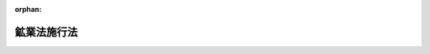 .. _325AC0000000290_20010106_411AC0000000160:

:orphan:

============
鉱業法施行法
============

.. raw:: html
    
    
    <main id="contentsLaw" class="active">
    <div id="innerDocument" class="active">
    
    
    
    
    <div style="margin-bottom: 12px;">
    <div id="lawTitleNo" style="font-size: 1.067rem; font-weight: bold;" class="_shokanBoxParent">昭和二十五年法律第二百九十号<div class="_shokanBox"></div>
    <div class="_inyoBox" id="_inyo_"></div>
    </div>
    <div id="lawTitle" style="margin-left: 3rem; font-size: 1.5rem; font-weight: bold; line-height: 1.25em;" class="_shokanBoxParent">
    <span data-xpath="">鉱業法施行法　抄</span><div class="_shokanBox" id="_shokan_"><div class="_shokanBtnIcons"></div></div>
    <div class="_inyoBox" id="_inyo_"></div>
    </div>
    </div><section id="MainProvision" class="active MainProvision"><section id="" class="active Article"><div style="margin-left: 1em; font-weight: bold;" class="_div_ArticleCaption _shokanBoxParent">
    <span data-xpath="">（鉱業権）</span><div class="_shokanBox" id="_shokan_"><div class="_shokanBtnIcons"></div></div>
    <div class="_inyoBox" id="_inyo_"></div>
    </div>
    <div style="margin-left: 1em; text-indent: -1em;" id="" class="_div_ArticleTitle _shokanBoxParent">
    <span style="font-weight: bold;">第一条</span>　<span data-xpath="">鉱業法（明治三十八年法律第四十五号。以下「旧鉱業法」という。）による試掘権は、第三項に規定するものを除き、鉱業法（昭和二十五年法律第二百八十九号。以下「新法」という。）の施行の日において新法による試掘権となつたものとみなす。</span><div class="_shokanBox" id="_shokan_"><div class="_shokanBtnIcons"></div></div>
    <div class="_inyoBox" id="_inyo_"></div>
    </div>
    <div style="margin-left: 1em; text-indent: -1em;" class="_div_ParagraphSentence _shokanBoxParent">
    <span style="font-weight: bold;">２</span>　<span data-xpath="">旧鉱業法による採掘権又は砂鉱法（明治四十二年法律第十三号。以下「旧砂鉱法」という。）による砂鉱権は、次項に規定するものを除き、新法の施行の日において新法による採掘権となつたものとみなす。</span><div class="_shokanBox" id="_shokan_"><div class="_shokanBtnIcons"></div></div>
    <div class="_inyoBox" id="_inyo_"></div>
    </div>
    <div style="margin-left: 1em; text-indent: -1em;" class="_div_ParagraphSentence _shokanBoxParent">
    <span style="font-weight: bold;">３</span>　<span data-xpath="">旧鉱業法による石油を目的とする試掘権又は採掘権は、新法の施行の日において新法による石油及び可燃性天然ガスを目的とする試掘権又は採掘権となつたものとみなす。</span><div class="_shokanBox" id="_shokan_"><div class="_shokanBtnIcons"></div></div>
    <div class="_inyoBox" id="_inyo_"></div>
    </div>
    <div style="margin-left: 1em; text-indent: -1em;" class="_div_ParagraphSentence _shokanBoxParent">
    <span style="font-weight: bold;">４</span>　<span data-xpath="">旧重要鉱物増産法（昭和十三年法律第三十五号）附則第三項の規定によりなおその効力を有する同法（以下「旧増産法」という。）第十七条ノ二の規定による使用権又は旧石炭鉱業権等臨時措置法（昭和二十三年法律第百五十四号）附則第三項の規定によりなおその効力を有する同法（以下「旧措置法」という。）第十七条の規定による使用権（以下「旧使用権」という。）は、試掘鉱区に設定されたものであつても、新法の施行の日において新法による租鉱権となつたものとみなす。</span><div class="_shokanBox" id="_shokan_"><div class="_shokanBtnIcons"></div></div>
    <div class="_inyoBox" id="_inyo_"></div>
    </div></section><section id="" class="active Article"><div style="margin-left: 1em; font-weight: bold;" class="_div_ArticleCaption _shokanBoxParent">
    <span data-xpath="">（鉱区の面積等）</span><div class="_shokanBox" id="_shokan_"><div class="_shokanBtnIcons"></div></div>
    <div class="_inyoBox" id="_inyo_"></div>
    </div>
    <div style="margin-left: 1em; text-indent: -1em;" id="" class="_div_ArticleTitle _shokanBoxParent">
    <span style="font-weight: bold;">第二条</span>　<span data-xpath="">前条第一項から第三項までの規定により新法による鉱業権となつたものとみなされた旧鉱業法による鉱業権（石炭を目的とするものを除く。）の鉱区の面積については、新法第十四条第二項及び第三項の規定にかかわらず、なお旧鉱業法第九条第二項の例による。</span><span data-xpath="">但し、その鉱区については、減少、増加及び減少又は分割後の鉱区の面積が新法第十四条第二項の面積を下ることとなるような減少、増加及び減少又は分割をすることができない。</span><div class="_shokanBox" id="_shokan_"><div class="_shokanBtnIcons"></div></div>
    <div class="_inyoBox" id="_inyo_"></div>
    </div>
    <div style="margin-left: 1em; text-indent: -1em;" class="_div_ParagraphSentence _shokanBoxParent">
    <span style="font-weight: bold;">２</span>　<span data-xpath="">前条第二項の規定により新法による採掘権となつたものとみなされた旧砂鉱法による砂鉱権の鉱区の境界（当該砂鉱権の変更後の鉱区の境界を除く。）又は面積については、新法第十四条第一項又は第三項の規定は、適用しない。</span><div class="_shokanBox" id="_shokan_"><div class="_shokanBtnIcons"></div></div>
    <div class="_inyoBox" id="_inyo_"></div>
    </div></section><section id="" class="active Article"><div style="margin-left: 1em; font-weight: bold;" class="_div_ArticleCaption _shokanBoxParent">
    <span data-xpath="">（鉱業権の存続期間）</span><div class="_shokanBox" id="_shokan_"><div class="_shokanBtnIcons"></div></div>
    <div class="_inyoBox" id="_inyo_"></div>
    </div>
    <div style="margin-left: 1em; text-indent: -1em;" id="" class="_div_ArticleTitle _shokanBoxParent">
    <span style="font-weight: bold;">第三条</span>　<span data-xpath="">第一条第一項又は第三項の規定により新法による試掘権となつたものとみなされた旧鉱業法による試掘権の存続期間は、従前の存続期間の満了の日までとする。</span><span data-xpath="">但し、新法第十八条第二項から第四項まで及び第十九条の規定の適用を妨げない。</span><div class="_shokanBox" id="_shokan_"><div class="_shokanBtnIcons"></div></div>
    <div class="_inyoBox" id="_inyo_"></div>
    </div>
    <div style="margin-left: 1em; text-indent: -1em;" class="_div_ParagraphSentence _shokanBoxParent">
    <span style="font-weight: bold;">２</span>　<span data-xpath="">前項但書の場合において、新法第十八条第二項の規定の適用については、同項中「二回」とあるのは「一回」と、「三回」とあるのは「二回」と読み替えるものとする。</span><div class="_shokanBox" id="_shokan_"><div class="_shokanBtnIcons"></div></div>
    <div class="_inyoBox" id="_inyo_"></div>
    </div>
    <div style="margin-left: 1em; text-indent: -1em;" class="_div_ParagraphSentence _shokanBoxParent">
    <span style="font-weight: bold;">３</span>　<span data-xpath="">第一項の試掘権であつて、新法の施行の日から四箇月以内に存続期間の満了するものにつき、新法の施行後最初になされる存続期間の延長の申請についての新法第十八条第四項の規定の適用については、同項中「存続期間の満了前三箇月以上六箇月以内」とあるのは「新法の施行の日から一箇月以内」と読み替えるものとする。</span><div class="_shokanBox" id="_shokan_"><div class="_shokanBtnIcons"></div></div>
    <div class="_inyoBox" id="_inyo_"></div>
    </div>
    <div style="margin-left: 1em; text-indent: -1em;" class="_div_ParagraphSentence _shokanBoxParent">
    <span style="font-weight: bold;">４</span>　<span data-xpath="">第一条第四項の規定により新法による租鉱権となつたものとみなされた旧使用権の存続期間は、従前の存続期間の満了の日までとする。</span><span data-xpath="">但し、新法第七十六条第二項から第四項までの規定の適用を妨げない。</span><div class="_shokanBox" id="_shokan_"><div class="_shokanBtnIcons"></div></div>
    <div class="_inyoBox" id="_inyo_"></div>
    </div></section><section id="" class="active Article"><div style="margin-left: 1em; font-weight: bold;" class="_div_ArticleCaption _shokanBoxParent">
    <span data-xpath="">（追加鉱物の掘採）</span><div class="_shokanBox" id="_shokan_"><div class="_shokanBtnIcons"></div></div>
    <div class="_inyoBox" id="_inyo_"></div>
    </div>
    <div style="margin-left: 1em; text-indent: -1em;" id="" class="_div_ArticleTitle _shokanBoxParent">
    <span style="font-weight: bold;">第四条</span>　<span data-xpath="">新法の施行の際現に石灰石、ドロマイト、<ruby class="law-ruby">け<rt class="law-ruby">ヽ</rt></ruby><ruby class="law-ruby">い<rt class="law-ruby">ヽ</rt></ruby>石、長石、<ruby class="law-ruby">ろ<rt class="law-ruby">ヽ</rt></ruby><ruby class="law-ruby">う<rt class="law-ruby">ヽ</rt></ruby>石、滑石若しくは新法第三条第一項に規定する耐火粘土（以下「追加鉱物」という。）を掘採する者又はその承継人は、新法の施行の日から六箇月間は、従前の例によりその掘採を継続することができる。</span><span data-xpath="">新法の施行の日から六箇月以内に当該掘採者又はその承継人が当該掘採区域について当該追加鉱物を目的とする鉱業権の設定の出願をした場合において、出願の却下若しくは不許可の通知を受けるまで、新法第四十三条の規定によつて許可がその効力を失うまで、又は鉱業権の設定の登録があるまで、当該出願の区域について、また同様とする。</span><div class="_shokanBox" id="_shokan_"><div class="_shokanBtnIcons"></div></div>
    <div class="_inyoBox" id="_inyo_"></div>
    </div></section><section id="" class="active Article"><div style="margin-left: 1em; font-weight: bold;" class="_div_ArticleCaption _shokanBoxParent">
    <span data-xpath="">（優先権）</span><div class="_shokanBox" id="_shokan_"><div class="_shokanBtnIcons"></div></div>
    <div class="_inyoBox" id="_inyo_"></div>
    </div>
    <div style="margin-left: 1em; text-indent: -1em;" id="" class="_div_ArticleTitle _shokanBoxParent">
    <span style="font-weight: bold;">第五条</span>　<span data-xpath="">新法の施行の日の六箇月以前から引き続き追加鉱物を掘採している者又はその承継人が新法の施行の日から六箇月以内に当該追加鉱物を目的とする鉱業権の設定の出願をしたときは、当該掘採区域については、その者は、新法第二十七条の規定にかかわらず、他の出願（第十六条第一項又は第二十二条の規定により新法による出願とみなされた旧鉱業法による出願及び試掘権者がその試掘鉱区と重複してした採掘権の設定の出願を除く。）に対し優先権を有するものとし、且つ、新法第十四条第二項及び第三項、第十六条、第二十九条、第三十条並びに第三十二条の規定は、その出願には、適用しない。</span><div class="_shokanBox" id="_shokan_"><div class="_shokanBtnIcons"></div></div>
    <div class="_inyoBox" id="_inyo_"></div>
    </div></section><section id="" class="active Article"><div style="margin-left: 1em; text-indent: -1em;" id="" class="_div_ArticleTitle _shokanBoxParent">
    <span style="font-weight: bold;">第六条</span>　<span data-xpath="">新法の施行の日の一年以前から引き続き追加鉱物の取得を目的とする土地の使用に関する権利を有している者（土地の所有者を除く。）又はその承継人が新法の施行の日から六箇月以内に当該追加鉱物を目的とする鉱業権の設定の出願をしたときは、当該権利を行使できる土地の区域については、その者は、新法第二十七条の規定にかかわらず、他の出願（前条の規定による出願、第十六条第一項又は第二十二条の規定により新法による出願とみなされた旧鉱業法による出願及び試掘権者がその試掘鉱区と重複してした採掘権の設定の出願を除く。）に対し優先権を有するものとし、且つ、新法第十四条第二項及び第三項、第十六条、第二十九条、第三十条並びに第三十二条の規定は、その出願には、適用しない。</span><span data-xpath="">但し、当該土地の区域について前条の規定による当該追加鉱物を目的とする鉱業権の設定の出願が許可されたときは、新法第十六条、第二十九条又は第三十条の規定については、この限りでない。</span><div class="_shokanBox" id="_shokan_"><div class="_shokanBtnIcons"></div></div>
    <div class="_inyoBox" id="_inyo_"></div>
    </div></section><section id="" class="active Article"><div style="margin-left: 1em; text-indent: -1em;" id="" class="_div_ArticleTitle _shokanBoxParent">
    <span style="font-weight: bold;">第七条</span>　<span data-xpath="">新法の施行の日から六箇月以内に追加鉱物を目的とする鉱業権の設定の出願（前二条の規定による出願を除く。）があつたときは、通商産業局長は、その出願地に係る土地の所有者に対し、その旨を通知しなければならない。</span><div class="_shokanBox" id="_shokan_"><div class="_shokanBtnIcons"></div></div>
    <div class="_inyoBox" id="_inyo_"></div>
    </div>
    <div style="margin-left: 1em; text-indent: -1em;" class="_div_ParagraphSentence _shokanBoxParent">
    <span style="font-weight: bold;">２</span>　<span data-xpath="">土地の所有者が前項の通知の到達の日から三十日以内に当該追加鉱物を目的とする鉱業権の設定の出願をしたときは、その所有する土地の区域については、その者は、新法第二十七条の規定にかかわらず、他の出願（前二条の規定による出願、第十六条第一項又は第二十二条の規定により新法による出願とみなされた旧鉱業法による出願及び試掘権者がその試掘鉱区と重複してした採掘権の設定の出願を除く。）に対し優先権を有するものとし、且つ、新法第十四条第二項及び第三項並びに第三十二条の規定は、その出願には、適用しない。</span><div class="_shokanBox" id="_shokan_"><div class="_shokanBtnIcons"></div></div>
    <div class="_inyoBox" id="_inyo_"></div>
    </div>
    <div style="margin-left: 1em; text-indent: -1em;" class="_div_ParagraphSentence _shokanBoxParent">
    <span style="font-weight: bold;">３</span>　<span data-xpath="">新法第百八十九条の規定は、第一項の土地の所有者が知れない場合又はその所在が不分明な場合における同項の通知に準用する。</span><div class="_shokanBox" id="_shokan_"><div class="_shokanBtnIcons"></div></div>
    <div class="_inyoBox" id="_inyo_"></div>
    </div></section><section id="" class="active Article"><div style="margin-left: 1em; font-weight: bold;" class="_div_ArticleCaption _shokanBoxParent">
    <span data-xpath="">（重複する区域の出願等）</span><div class="_shokanBox" id="_shokan_"><div class="_shokanBtnIcons"></div></div>
    <div class="_inyoBox" id="_inyo_"></div>
    </div>
    <div style="margin-left: 1em; text-indent: -1em;" id="" class="_div_ArticleTitle _shokanBoxParent">
    <span style="font-weight: bold;">第八条</span>　<span data-xpath="">第五条又は第六条の規定により試掘権の設定の出願をし、その設定の登録を得た者がその試掘鉱区と重複して当該追加鉱物を目的とする採掘権の設定の出願をしたときは、その重複する部分については、新法第十六条及び第三十条の規定は、適用しない。</span><div class="_shokanBox" id="_shokan_"><div class="_shokanBtnIcons"></div></div>
    <div class="_inyoBox" id="_inyo_"></div>
    </div>
    <div style="margin-left: 1em; text-indent: -1em;" class="_div_ParagraphSentence _shokanBoxParent">
    <span style="font-weight: bold;">２</span>　<span data-xpath="">前三条の規定により試掘権の設定の出願をし、その設定の登録を得た者がその試掘鉱区の全部を含む区域について当該追加鉱物を目的とする採掘権の設定の出願をしたときは、新法第十四条第二項の規定は、適用しない。</span><div class="_shokanBox" id="_shokan_"><div class="_shokanBtnIcons"></div></div>
    <div class="_inyoBox" id="_inyo_"></div>
    </div></section><section id="" class="active Article"><div style="margin-left: 1em; text-indent: -1em;" id="" class="_div_ArticleTitle _shokanBoxParent">
    <span style="font-weight: bold;">第九条</span>　<span data-xpath="">第五条若しくは第六条の規定による鉱業権の設定の出願に係る掘採区域若しくは権利を有している土地の区域又は第五条、第六条若しくは前条第一項の規定によりその設定の出願をし、その設定の登録を得た鉱業権の鉱区と重複し、且つ、同種の鉱床中に存する鉱物を目的とする試掘鉱区の試掘権者がその重複する部分と重複して試掘権の目的となつている鉱物を目的とする採掘権の設定の出願をしたときは、その重複する部分については、新法第十六条及び第三十条の規定は、適用しない。</span><div class="_shokanBox" id="_shokan_"><div class="_shokanBtnIcons"></div></div>
    <div class="_inyoBox" id="_inyo_"></div>
    </div></section><section id="" class="active Article"><div style="margin-left: 1em; font-weight: bold;" class="_div_ArticleCaption _shokanBoxParent">
    <span data-xpath="">（重複する鉱区の鉱業権等）</span><div class="_shokanBox" id="_shokan_"><div class="_shokanBtnIcons"></div></div>
    <div class="_inyoBox" id="_inyo_"></div>
    </div>
    <div style="margin-left: 1em; text-indent: -1em;" id="" class="_div_ArticleTitle _shokanBoxParent">
    <span style="font-weight: bold;">第十条</span>　<span data-xpath="">鉱業権者は、その鉱区が第五条若しくは第六条の規定による鉱業権の設定の出願に係る掘採区域若しくは権利を有している土地の区域又は第五条、第六条若しくは第八条第一項の規定によりその設定の出願をし、その設定の登録を得た追加鉱物を目的とする鉱業権の鉱区と重複するときは、その重複する部分については、新法第五条の規定にかかわらず、当該追加鉱物を掘採し、及び取得することができない。</span><div class="_shokanBox" id="_shokan_"><div class="_shokanBtnIcons"></div></div>
    <div class="_inyoBox" id="_inyo_"></div>
    </div>
    <div style="margin-left: 1em; text-indent: -1em;" class="_div_ParagraphSentence _shokanBoxParent">
    <span style="font-weight: bold;">２</span>　<span data-xpath="">前項に規定する場合の外、鉱業権者は、新法の施行の日から六箇月間は、新法第五条の規定にかかわらず、その鉱業権の目的となつている鉱物と同種の鉱床中に存する追加鉱物を掘採し、及び取得することができない。</span><div class="_shokanBox" id="_shokan_"><div class="_shokanBtnIcons"></div></div>
    <div class="_inyoBox" id="_inyo_"></div>
    </div></section><section id="" class="active Article"><div style="margin-left: 1em; text-indent: -1em;" id="" class="_div_ArticleTitle _shokanBoxParent">
    <span style="font-weight: bold;">第十一条</span>　<span data-xpath="">第五条、第六条又は第八条第一項の規定により追加鉱物を目的とする鉱業権の設定の出願をし、その設定の登録を得た者は、その鉱区が当該追加鉱物と同種の鉱床中に存する鉱物を目的とする他人の鉱区と重複するときは、その重複する部分については、新法第五条の規定にかかわらず、当該追加鉱物以外の鉱物を掘採し、及び取得することができない。</span><div class="_shokanBox" id="_shokan_"><div class="_shokanBtnIcons"></div></div>
    <div class="_inyoBox" id="_inyo_"></div>
    </div></section><section id="" class="active Article"><div style="margin-left: 1em; font-weight: bold;" class="_div_ArticleCaption _shokanBoxParent">
    <span data-xpath="">（協議及び決定）</span><div class="_shokanBox" id="_shokan_"><div class="_shokanBtnIcons"></div></div>
    <div class="_inyoBox" id="_inyo_"></div>
    </div>
    <div style="margin-left: 1em; text-indent: -1em;" id="" class="_div_ArticleTitle _shokanBoxParent">
    <span style="font-weight: bold;">第十二条</span>　<span data-xpath="">第五条、第六条又は第八条第一項の規定によりその設定の出願をし、その設定の登録を得た追加鉱物を目的とする鉱業権の鉱区と当該追加鉱物と同種の鉱床中に存する鉱物を目的とする鉱業権の鉱区が重複する場合においては、鉱業権者は、その重複する部分において鉱物を掘採しようとするときは、他の鉱業権者と協議しなければならない。</span><div class="_shokanBox" id="_shokan_"><div class="_shokanBtnIcons"></div></div>
    <div class="_inyoBox" id="_inyo_"></div>
    </div>
    <div style="margin-left: 1em; text-indent: -1em;" class="_div_ParagraphSentence _shokanBoxParent">
    <span style="font-weight: bold;">２</span>　<span data-xpath="">前項の協議をすることができず、又は協議が調わないときは、鉱業権者は、経済産業局長の決定を申請することができる。</span><div class="_shokanBox" id="_shokan_"><div class="_shokanBtnIcons"></div></div>
    <div class="_inyoBox" id="_inyo_"></div>
    </div>
    <div style="margin-left: 1em; text-indent: -1em;" class="_div_ParagraphSentence _shokanBoxParent">
    <span style="font-weight: bold;">３</span>　<span data-xpath="">新法第四十七条第二項から第六項までの規定は、前項の決定に準用する。</span><div class="_shokanBox" id="_shokan_"><div class="_shokanBtnIcons"></div></div>
    <div class="_inyoBox" id="_inyo_"></div>
    </div></section><section id="" class="active Article"><div style="margin-left: 1em; font-weight: bold;" class="_div_ArticleCaption _shokanBoxParent">
    <span data-xpath="">（補償金）</span><div class="_shokanBox" id="_shokan_"><div class="_shokanBtnIcons"></div></div>
    <div class="_inyoBox" id="_inyo_"></div>
    </div>
    <div style="margin-left: 1em; text-indent: -1em;" id="" class="_div_ArticleTitle _shokanBoxParent">
    <span style="font-weight: bold;">第十三条</span>　<span data-xpath="">新法の施行の際、追加鉱物を掘採する者又は追加鉱物の取得を目的とする土地の使用に関する権利を有する者から契約又は慣習により代償を受けている土地の所有者は、第五条、第六条又は第八条第一項の規定により鉱業権の設定の出願をし、その設定の登録を得た者に対して、当該追加鉱物の掘採について相当の補償金を請求することができる。</span><div class="_shokanBox" id="_shokan_"><div class="_shokanBtnIcons"></div></div>
    <div class="_inyoBox" id="_inyo_"></div>
    </div>
    <div style="margin-left: 1em; text-indent: -1em;" class="_div_ParagraphSentence _shokanBoxParent">
    <span style="font-weight: bold;">２</span>　<span data-xpath="">前項の場合においては、土地の所有者は、鉱業権者に対して、補償金について相当の担保を提供すべきことを請求することができる。</span><div class="_shokanBox" id="_shokan_"><div class="_shokanBtnIcons"></div></div>
    <div class="_inyoBox" id="_inyo_"></div>
    </div>
    <div style="margin-left: 1em; text-indent: -1em;" class="_div_ParagraphSentence _shokanBoxParent">
    <span style="font-weight: bold;">３</span>　<span data-xpath="">前二項の場合においては、鉱業権者は、正当な事由がなければ、その承諾を拒むことができない。</span><div class="_shokanBox" id="_shokan_"><div class="_shokanBtnIcons"></div></div>
    <div class="_inyoBox" id="_inyo_"></div>
    </div>
    <div style="margin-left: 1em; text-indent: -1em;" class="_div_ParagraphSentence _shokanBoxParent">
    <span style="font-weight: bold;">４</span>　<span data-xpath="">土地の所有者は、前項の承諾を得ることができないときは、経済産業局長の決定を申請することができる。</span><div class="_shokanBox" id="_shokan_"><div class="_shokanBtnIcons"></div></div>
    <div class="_inyoBox" id="_inyo_"></div>
    </div>
    <div style="margin-left: 1em; text-indent: -1em;" class="_div_ParagraphSentence _shokanBoxParent">
    <span style="font-weight: bold;">５</span>　<span data-xpath="">新法第四十七条第二項から第六項までの規定は、前項の決定に準用する。</span><div class="_shokanBox" id="_shokan_"><div class="_shokanBtnIcons"></div></div>
    <div class="_inyoBox" id="_inyo_"></div>
    </div></section><section id="" class="active Article"><div style="margin-left: 1em; font-weight: bold;" class="_div_ArticleCaption _shokanBoxParent">
    <span data-xpath="">（砂金）</span><div class="_shokanBox" id="_shokan_"><div class="_shokanBtnIcons"></div></div>
    <div class="_inyoBox" id="_inyo_"></div>
    </div>
    <div style="margin-left: 1em; text-indent: -1em;" id="" class="_div_ArticleTitle _shokanBoxParent">
    <span style="font-weight: bold;">第十四条</span>　<span data-xpath="">新法の施行の際旧砂鉱法第六条第一項の規定により砂金を採取する権利を有する採掘権者は、新法第七条の規定にかかわらず、新法の施行の日から三箇月間は、その採掘鉱区（旧砂鉱法第六条第一項但書の砂鉱区と重複する部分を除く。以下この条及び次条において同じ。）内に存する砂金を掘採し、及び取得することができる。</span><span data-xpath="">次項の規定による届出をした場合において、同項の確認を受けるまで、又は確認しない旨の通知を受けるまで、また同様とする。</span><div class="_shokanBox" id="_shokan_"><div class="_shokanBtnIcons"></div></div>
    <div class="_inyoBox" id="_inyo_"></div>
    </div>
    <div style="margin-left: 1em; text-indent: -1em;" class="_div_ParagraphSentence _shokanBoxParent">
    <span style="font-weight: bold;">２</span>　<span data-xpath="">前項の採掘権者が新法の施行の日から三箇月以内に、省令で定める手続に従い、その採掘鉱区内に砂金が存する旨を通商産業局長に届け出て、その確認を受けたときは、その採掘権者は、新法第七条の規定にかかわらず、その採掘鉱区内に存する砂金を掘採し、及び取得することができる。</span><div class="_shokanBox" id="_shokan_"><div class="_shokanBtnIcons"></div></div>
    <div class="_inyoBox" id="_inyo_"></div>
    </div></section><section id="" class="active Article"><div style="margin-left: 1em; text-indent: -1em;" id="" class="_div_ArticleTitle _shokanBoxParent">
    <span style="font-weight: bold;">第十五条</span>　<span data-xpath="">砂鉱を目的とする鉱業権の鉱業権者は、その鉱区が前条の規定により砂金を掘採し、及び取得することができる採掘権者の採掘鉱区と重複するときは、その重複する部分については、新法第五条の規定にかかわらず、砂金を掘採し、及び取得することができない。</span><div class="_shokanBox" id="_shokan_"><div class="_shokanBtnIcons"></div></div>
    <div class="_inyoBox" id="_inyo_"></div>
    </div></section><section id="" class="active Article"><div style="margin-left: 1em; font-weight: bold;" class="_div_ArticleCaption _shokanBoxParent">
    <span data-xpath="">（鉱業の出願）</span><div class="_shokanBox" id="_shokan_"><div class="_shokanBtnIcons"></div></div>
    <div class="_inyoBox" id="_inyo_"></div>
    </div>
    <div style="margin-left: 1em; text-indent: -1em;" id="" class="_div_ArticleTitle _shokanBoxParent">
    <span style="font-weight: bold;">第十六条</span>　<span data-xpath="">新法の施行前に旧鉱業法第二十一条の規定によつてした鉱業の出願は、新法第二十一条の規定による鉱業権の設定の出願とみなす。</span><span data-xpath="">この場合においては、採掘出願人は、新法の施行の日から二箇月以内に、予想される鉱害の範囲及び態様について記述する書面を提出しなければならない。</span><div class="_shokanBox" id="_shokan_"><div class="_shokanBtnIcons"></div></div>
    <div class="_inyoBox" id="_inyo_"></div>
    </div>
    <div style="margin-left: 1em; text-indent: -1em;" class="_div_ParagraphSentence _shokanBoxParent">
    <span style="font-weight: bold;">２</span>　<span data-xpath="">前項の鉱業の出願に関しては、出願の区域の面積については、新法第十四条第二項の規定にかかわらず、なお旧鉱業法第九条第二項の例による。</span><div class="_shokanBox" id="_shokan_"><div class="_shokanBtnIcons"></div></div>
    <div class="_inyoBox" id="_inyo_"></div>
    </div></section><section id="" class="active Article"><div style="margin-left: 1em; font-weight: bold;" class="_div_ArticleCaption _shokanBoxParent">
    <span data-xpath="">（砂鉱の出願）</span><div class="_shokanBox" id="_shokan_"><div class="_shokanBtnIcons"></div></div>
    <div class="_inyoBox" id="_inyo_"></div>
    </div>
    <div style="margin-left: 1em; text-indent: -1em;" id="" class="_div_ArticleTitle _shokanBoxParent">
    <span style="font-weight: bold;">第十七条</span>　<span data-xpath="">新法の施行前に旧砂鉱法第八条の規定によつてした砂鉱の出願は、新法第二十一条の規定による採掘権の設定の出願とみなす。</span><span data-xpath="">この場合においては、砂鉱出願人は、新法の施行の日から二箇月以内に、新法第二十二条の規定による鉱床説明書を提出しなければならない。</span><div class="_shokanBox" id="_shokan_"><div class="_shokanBtnIcons"></div></div>
    <div class="_inyoBox" id="_inyo_"></div>
    </div>
    <div style="margin-left: 1em; text-indent: -1em;" class="_div_ParagraphSentence _shokanBoxParent">
    <span style="font-weight: bold;">２</span>　<span data-xpath="">前項の砂鉱の出願については、新法第十四条第一項又は第三項の規定は、適用しない。</span><div class="_shokanBox" id="_shokan_"><div class="_shokanBtnIcons"></div></div>
    <div class="_inyoBox" id="_inyo_"></div>
    </div></section><section id="" class="active Article"><div style="margin-left: 1em; font-weight: bold;" class="_div_ArticleCaption _shokanBoxParent">
    <span data-xpath="">（許可の通知）</span><div class="_shokanBox" id="_shokan_"><div class="_shokanBtnIcons"></div></div>
    <div class="_inyoBox" id="_inyo_"></div>
    </div>
    <div style="margin-left: 1em; text-indent: -1em;" id="" class="_div_ArticleTitle _shokanBoxParent">
    <span style="font-weight: bold;">第十八条</span>　<span data-xpath="">新法の施行前に旧鉱業法又は旧砂鉱法に基く命令の規定によつてした鉱業又は砂鉱の出願を許可すべきものと決定した旨の通知は、新法第四十三条の鉱業権の設定の出願の許可の通知とみなす。</span><div class="_shokanBox" id="_shokan_"><div class="_shokanBtnIcons"></div></div>
    <div class="_inyoBox" id="_inyo_"></div>
    </div></section><section id="" class="active Article"><div style="margin-left: 1em; font-weight: bold;" class="_div_ArticleCaption _shokanBoxParent">
    <span data-xpath="">（鉱種名の更正）</span><div class="_shokanBox" id="_shokan_"><div class="_shokanBtnIcons"></div></div>
    <div class="_inyoBox" id="_inyo_"></div>
    </div>
    <div style="margin-left: 1em; text-indent: -1em;" id="" class="_div_ArticleTitle _shokanBoxParent">
    <span style="font-weight: bold;">第十九条</span>　<span data-xpath="">新法の施行前に旧鉱業法に基く命令の規定によつてした鉱種名の更正の出願は、新法第六十七条の規定による届出とみなす。</span><div class="_shokanBox" id="_shokan_"><div class="_shokanBtnIcons"></div></div>
    <div class="_inyoBox" id="_inyo_"></div>
    </div></section><section id="" class="active Article"><div style="margin-left: 1em; font-weight: bold;" class="_div_ArticleCaption _shokanBoxParent">
    <span data-xpath="">（訂正の出願）</span><div class="_shokanBox" id="_shokan_"><div class="_shokanBtnIcons"></div></div>
    <div class="_inyoBox" id="_inyo_"></div>
    </div>
    <div style="margin-left: 1em; text-indent: -1em;" id="" class="_div_ArticleTitle _shokanBoxParent">
    <span style="font-weight: bold;">第二十条</span>　<span data-xpath="">新法の施行前に旧鉱業法第二十五条第一項（同法第三十七条第一項において準用する場合を含む。）の規定によつてした訂正の出願の命令に基く出願については、なお従前の例による。</span><div class="_shokanBox" id="_shokan_"><div class="_shokanBtnIcons"></div></div>
    <div class="_inyoBox" id="_inyo_"></div>
    </div></section><section id="" class="active Article"><div style="margin-left: 1em; text-indent: -1em;" id="" class="_div_ArticleTitle _shokanBoxParent">
    <span style="font-weight: bold;">第二十一条</span>　<span data-xpath="">新法の施行前に旧鉱業法第二十六条（同法第三十七条第一項において準用する場合を含む。）の規定によつてした訂正の出願については、なお従前の例による。</span><div class="_shokanBox" id="_shokan_"><div class="_shokanBtnIcons"></div></div>
    <div class="_inyoBox" id="_inyo_"></div>
    </div></section><section id="" class="active Article"><div style="margin-left: 1em; font-weight: bold;" class="_div_ArticleCaption _shokanBoxParent">
    <span data-xpath="">（増減の出願）</span><div class="_shokanBox" id="_shokan_"><div class="_shokanBtnIcons"></div></div>
    <div class="_inyoBox" id="_inyo_"></div>
    </div>
    <div style="margin-left: 1em; text-indent: -1em;" id="" class="_div_ArticleTitle _shokanBoxParent">
    <span style="font-weight: bold;">第二十二条</span>　<span data-xpath="">新法の施行前に旧鉱業法第二十七条（同法第三十七条第一項において準用する場合を含む。）の規定によつてした出願地又は鉱区の増減の出願は、新法第三十六条又は第四十五条の規定による鉱業出願地又は鉱区の増減の出願とみなす。</span><span data-xpath="">この場合においては、第十六条第一項後段及び第二項の規定を準用する。</span><div class="_shokanBox" id="_shokan_"><div class="_shokanBtnIcons"></div></div>
    <div class="_inyoBox" id="_inyo_"></div>
    </div></section><section id="" class="active Article"><div style="margin-left: 1em; text-indent: -1em;" id="" class="_div_ArticleTitle _shokanBoxParent">
    <span style="font-weight: bold;">第二十三条</span>　<span data-xpath="">新法の施行前に旧砂鉱法第二十三条において準用する旧鉱業法第二十七条又は旧砂鉱法第十一条の規定によつてした砂鉱出願地又は砂鉱区の増減の出願は、新法第三十六条又は第四十五条の規定による採掘出願地又は採掘鉱区の増減の出願とみなす。</span><span data-xpath="">この場合においては、第十七条第一項後段及び第二項の規定を準用する。</span><div class="_shokanBox" id="_shokan_"><div class="_shokanBtnIcons"></div></div>
    <div class="_inyoBox" id="_inyo_"></div>
    </div></section><section id="" class="active Article"><div style="margin-left: 1em; font-weight: bold;" class="_div_ArticleCaption _shokanBoxParent">
    <span data-xpath="">（掘進増区の出願等）</span><div class="_shokanBox" id="_shokan_"><div class="_shokanBtnIcons"></div></div>
    <div class="_inyoBox" id="_inyo_"></div>
    </div>
    <div style="margin-left: 1em; text-indent: -1em;" id="" class="_div_ArticleTitle _shokanBoxParent">
    <span style="font-weight: bold;">第二十四条</span>　<span data-xpath="">新法の施行前に旧鉱業法第三十六条第一項又は第二項の規定によつてした増区の出願又は鉱区の訂正の出願については、なお従前の例による。</span><div class="_shokanBox" id="_shokan_"><div class="_shokanBtnIcons"></div></div>
    <div class="_inyoBox" id="_inyo_"></div>
    </div></section><section id="" class="active Article"><div style="margin-left: 1em; font-weight: bold;" class="_div_ArticleCaption _shokanBoxParent">
    <span data-xpath="">（改正の出願の命令等）</span><div class="_shokanBox" id="_shokan_"><div class="_shokanBtnIcons"></div></div>
    <div class="_inyoBox" id="_inyo_"></div>
    </div>
    <div style="margin-left: 1em; text-indent: -1em;" id="" class="_div_ArticleTitle _shokanBoxParent">
    <span style="font-weight: bold;">第二十五条</span>　<span data-xpath="">新法の施行前に旧鉱業法第三十八条第一項（旧砂鉱法第二十三条において準用する場合を含む。）の規定によつてした鉱区又は砂鉱区の改正の出願の命令及びこれに基く出願については、なお従前の例による。</span><div class="_shokanBox" id="_shokan_"><div class="_shokanBtnIcons"></div></div>
    <div class="_inyoBox" id="_inyo_"></div>
    </div></section><section id="" class="active Article"><div style="margin-left: 1em; font-weight: bold;" class="_div_ArticleCaption _shokanBoxParent">
    <span data-xpath="">（錯誤の許可）</span><div class="_shokanBox" id="_shokan_"><div class="_shokanBtnIcons"></div></div>
    <div class="_inyoBox" id="_inyo_"></div>
    </div>
    <div style="margin-left: 1em; text-indent: -1em;" id="" class="_div_ArticleTitle _shokanBoxParent">
    <span style="font-weight: bold;">第二十六条</span>　<span data-xpath="">新法の施行前に錯誤により鉱業の出願又は砂鉱の出願を許可したときは、経済産業局長は、その錯誤を訂正するため、鉱業権の取消し又は変更の処分をしなければならない。</span><div class="_shokanBox" id="_shokan_"><div class="_shokanBtnIcons"></div></div>
    <div class="_inyoBox" id="_inyo_"></div>
    </div></section><section id="" class="active Article"><div style="margin-left: 1em; font-weight: bold;" class="_div_ArticleCaption _shokanBoxParent">
    <span data-xpath="">（鉱業権等の取消）</span><div class="_shokanBox" id="_shokan_"><div class="_shokanBtnIcons"></div></div>
    <div class="_inyoBox" id="_inyo_"></div>
    </div>
    <div style="margin-left: 1em; text-indent: -1em;" id="" class="_div_ArticleTitle _shokanBoxParent">
    <span style="font-weight: bold;">第二十七条</span>　<span data-xpath="">新法第五十三条から第五十五条まで及び第八十三条第一項の規定は、旧鉱業法、旧砂鉱法、旧増産法又は旧措置法中にこれに相当する規定がある場合に限り、新法の施行前に生じた事由についても、適用する。</span><div class="_shokanBox" id="_shokan_"><div class="_shokanBtnIcons"></div></div>
    <div class="_inyoBox" id="_inyo_"></div>
    </div></section><section id="" class="active Article"><div style="margin-left: 1em; font-weight: bold;" class="_div_ArticleCaption _shokanBoxParent">
    <span data-xpath="">（施業案）</span><div class="_shokanBox" id="_shokan_"><div class="_shokanBtnIcons"></div></div>
    <div class="_inyoBox" id="_inyo_"></div>
    </div>
    <div style="margin-left: 1em; text-indent: -1em;" id="" class="_div_ArticleTitle _shokanBoxParent">
    <span style="font-weight: bold;">第二十八条</span>　<span data-xpath="">新法の施行前に旧鉱業法第四十四条第一項（旧砂鉱法第二十三条、旧増産法第十七条ノ二十二第二項及び旧措置法第三十三条第一項において準用する場合を含む。）の規定による認可を受けた施業案は、新法第六十三条第一項の規定により届出をし、又は同条第二項の規定により認可を受けたものとみなす。</span><div class="_shokanBox" id="_shokan_"><div class="_shokanBtnIcons"></div></div>
    <div class="_inyoBox" id="_inyo_"></div>
    </div></section><section id="" class="active Article"><div style="margin-left: 1em; text-indent: -1em;" id="" class="_div_ArticleTitle _shokanBoxParent">
    <span style="font-weight: bold;">第二十九条</span>　<span data-xpath="">新法の施行前に旧鉱業法第四十五条第一項（旧砂鉱法第二十三条、旧増産法第十七条ノ二十二第二項及び旧措置法第三十三条第一項において準用する場合を含む。）の規定によつてした施業案の変更の命令は、新法第百条第二項の規定による施業案の変更の命令とみなす。</span><div class="_shokanBox" id="_shokan_"><div class="_shokanBtnIcons"></div></div>
    <div class="_inyoBox" id="_inyo_"></div>
    </div></section><section id="" class="active Article"><div style="margin-left: 1em; font-weight: bold;" class="_div_ArticleCaption _shokanBoxParent">
    <span data-xpath="">（事業の着手）</span><div class="_shokanBox" id="_shokan_"><div class="_shokanBtnIcons"></div></div>
    <div class="_inyoBox" id="_inyo_"></div>
    </div>
    <div style="margin-left: 1em; text-indent: -1em;" id="" class="_div_ArticleTitle _shokanBoxParent">
    <span style="font-weight: bold;">第三十条</span>　<span data-xpath="">旧鉱業法による鉱業権者若しくは旧砂鉱法による砂鉱権者が新法の施行の際まだ事業に着手していないとき、又は旧増産法第十七条ノ二の規定による使用権者若しくは旧措置法第十七条の規定による使用権者（以下「旧使用権者」という。）が新法の施行の際まだ事業に着手しておらず、若しくはその事業を休止しているときは、新法第六十二条第一項又は第八十六条の規定の適用については、これらの規定の期間は、新法の施行の日から起算するものとする。</span><div class="_shokanBox" id="_shokan_"><div class="_shokanBtnIcons"></div></div>
    <div class="_inyoBox" id="_inyo_"></div>
    </div>
    <div style="margin-left: 1em; text-indent: -1em;" class="_div_ParagraphSentence _shokanBoxParent">
    <span style="font-weight: bold;">２</span>　<span data-xpath="">旧鉱業法による鉱業権者又は旧砂鉱法による砂鉱権者が新法の施行の際その事業を休止している場合において、新法の施行の日から二箇月以内に、期間を定め、事由を具して通商産業局長に申請し、その認可を受けたときは、新法第六十二条第三項の認可を受けたものとみなす。</span><div class="_shokanBox" id="_shokan_"><div class="_shokanBtnIcons"></div></div>
    <div class="_inyoBox" id="_inyo_"></div>
    </div></section><section id="" class="active Article"><div style="margin-left: 1em; font-weight: bold;" class="_div_ArticleCaption _shokanBoxParent">
    <span data-xpath="">（障害物の除却）</span><div class="_shokanBox" id="_shokan_"><div class="_shokanBtnIcons"></div></div>
    <div class="_inyoBox" id="_inyo_"></div>
    </div>
    <div style="margin-left: 1em; text-indent: -1em;" id="" class="_div_ArticleTitle _shokanBoxParent">
    <span style="font-weight: bold;">第三十一条</span>　<span data-xpath="">新法の施行前に旧鉱業法第五十三条第一項（旧砂鉱法第十七条、旧増産法第十七条ノ二十二第二項、同法同条第三項において準用する旧砂鉱法第十七条及び旧措置法第三十三条第一項において準用する場合を含む。）の規定による許可を受けた障害物の除却については、なお従前の例による。</span><div class="_shokanBox" id="_shokan_"><div class="_shokanBtnIcons"></div></div>
    <div class="_inyoBox" id="_inyo_"></div>
    </div></section><section id="" class="active Article"><div style="margin-left: 1em; font-weight: bold;" class="_div_ArticleCaption _shokanBoxParent">
    <span data-xpath="">（土地の使用）</span><div class="_shokanBox" id="_shokan_"><div class="_shokanBtnIcons"></div></div>
    <div class="_inyoBox" id="_inyo_"></div>
    </div>
    <div style="margin-left: 1em; text-indent: -1em;" id="" class="_div_ArticleTitle _shokanBoxParent">
    <span style="font-weight: bold;">第三十二条</span>　<span data-xpath="">新法の施行の際現に旧鉱業法第五十六条第一項（旧砂鉱法第十七条、旧増産法第十七条ノ二十二第二項、同法同条第三項において準用する旧砂鉱法第十七条及び旧措置法第三十三条第一項において準用する場合を含む。）の規定により他人の土地を使用している者は、旧鉱業法第六十五条（旧砂鉱法第十七条、旧増産法第十七条ノ二十二第二項、同法同条第三項において準用する旧砂鉱法第十七条及び旧措置法第三十三条第一項において準用する場合を含む。）に規定する場合を除き、新法第百四条の規定により使用しているものとみなす。</span><div class="_shokanBox" id="_shokan_"><div class="_shokanBtnIcons"></div></div>
    <div class="_inyoBox" id="_inyo_"></div>
    </div>
    <div style="margin-left: 1em; text-indent: -1em;" class="_div_ParagraphSentence _shokanBoxParent">
    <span style="font-weight: bold;">２</span>　<span data-xpath="">新法の施行前三年以内に旧鉱業法第五十六条第二項（旧砂鉱法第十七条、旧増産法第十七条ノ二十二第二項、同法同条第三項において準用する旧砂鉱法第十七条及び旧措置法第三十三条第一項において準用する場合を含む。）の規定によつてした許可は、新法の施行の日に新法第百六条第一項の規定によつてしたものとみなす。</span><div class="_shokanBox" id="_shokan_"><div class="_shokanBtnIcons"></div></div>
    <div class="_inyoBox" id="_inyo_"></div>
    </div></section><section id="" class="active Article"><div style="margin-left: 1em; font-weight: bold;" class="_div_ArticleCaption _shokanBoxParent">
    <span data-xpath="">（砂鉱区内の土地の使用）</span><div class="_shokanBox" id="_shokan_"><div class="_shokanBtnIcons"></div></div>
    <div class="_inyoBox" id="_inyo_"></div>
    </div>
    <div style="margin-left: 1em; text-indent: -1em;" id="" class="_div_ArticleTitle _shokanBoxParent">
    <span style="font-weight: bold;">第三十三条</span>　<span data-xpath="">新法の施行の際現に旧砂鉱法第十二条の規定による補償金を払い渡して他人の土地を使用している者は、同法第十六条に規定する場合を除き、新法第百四条の規定により使用しているものとみなす。</span><div class="_shokanBox" id="_shokan_"><div class="_shokanBtnIcons"></div></div>
    <div class="_inyoBox" id="_inyo_"></div>
    </div></section><section id="" class="active Article"><div style="margin-left: 1em; font-weight: bold;" class="_div_ArticleCaption _shokanBoxParent">
    <span data-xpath="">（砂鉱区の鉱区の重複）</span><div class="_shokanBox" id="_shokan_"><div class="_shokanBtnIcons"></div></div>
    <div class="_inyoBox" id="_inyo_"></div>
    </div>
    <div style="margin-left: 1em; text-indent: -1em;" id="" class="_div_ArticleTitle _shokanBoxParent">
    <span style="font-weight: bold;">第三十四条</span>　<span data-xpath="">新法の施行前に旧砂鉱法第五条第一項の規定による協議がととのつているときは、新法第六十六条第一項の規定による承諾があり、又は同条第二項の規定による協議がととのつているものとみなす。</span><div class="_shokanBox" id="_shokan_"><div class="_shokanBtnIcons"></div></div>
    <div class="_inyoBox" id="_inyo_"></div>
    </div></section><section id="" class="active Article"><div style="margin-left: 1em; font-weight: bold;" class="_div_ArticleCaption _shokanBoxParent">
    <span data-xpath="">（鉱害）</span><div class="_shokanBox" id="_shokan_"><div class="_shokanBtnIcons"></div></div>
    <div class="_inyoBox" id="_inyo_"></div>
    </div>
    <div style="margin-left: 1em; text-indent: -1em;" id="" class="_div_ArticleTitle _shokanBoxParent">
    <span style="font-weight: bold;">第三十五条</span>　<span data-xpath="">新法第六章の規定は、新法の施行前の作業によつて新法の施行後に生じた損害にも、適用する。</span><div class="_shokanBox" id="_shokan_"><div class="_shokanBtnIcons"></div></div>
    <div class="_inyoBox" id="_inyo_"></div>
    </div>
    <div style="margin-left: 1em; text-indent: -1em;" class="_div_ParagraphSentence _shokanBoxParent">
    <span style="font-weight: bold;">２</span>　<span data-xpath="">新法の施行前に旧鉱業法第七十四条ノ二、第七十四条ノ三、第七十四条ノ八及び第七十四条ノ九（以上の各規定を旧砂鉱法第二十三条、旧増産法第十七条ノ二十二第一項及び旧措置法第三十三条第一項において準用する場合を含む。）の規定によつて生じた旧鉱業法による鉱業権者、旧砂鉱法による砂鉱権者又は旧使用権者の賠償の責任については、なお従前の例による。</span><div class="_shokanBox" id="_shokan_"><div class="_shokanBtnIcons"></div></div>
    <div class="_inyoBox" id="_inyo_"></div>
    </div>
    <div style="margin-left: 1em; text-indent: -1em;" class="_div_ParagraphSentence _shokanBoxParent">
    <span style="font-weight: bold;">３</span>　<span data-xpath="">新法の施行の際既に消滅している旧鉱業法による鉱業権又は旧砂鉱法による砂鉱権の鉱業権者又は砂鉱権者であつた者の賠償の責任については、なお従前の例による。</span><div class="_shokanBox" id="_shokan_"><div class="_shokanBtnIcons"></div></div>
    <div class="_inyoBox" id="_inyo_"></div>
    </div>
    <div style="margin-left: 1em; text-indent: -1em;" class="_div_ParagraphSentence _shokanBoxParent">
    <span style="font-weight: bold;">４</span>　<span data-xpath="">新法第百九条第三項から第五項まで及び第百十条第二項の規定は、第二項の規定により賠償の責任を有する旧鉱業法による鉱業権者若しくは旧砂鉱法による砂鉱権者の旧鉱業法による鉱業権若しくは旧砂鉱法による砂鉱権であつて、第一条第一項から第三項までの規定により新法による鉱業権となつたものとみなされたものが譲り渡され、若しくはこれに租鉱権が設定された場合又は第二項の規定により賠償の責任を有する旧使用権者の旧使用権であつて、第一条第四項の規定により新法による租鉱権となつたものとみなされたものが消滅した場合にも、適用する。</span><div class="_shokanBox" id="_shokan_"><div class="_shokanBtnIcons"></div></div>
    <div class="_inyoBox" id="_inyo_"></div>
    </div></section><section id="" class="active Article"><div style="margin-left: 1em; font-weight: bold;" class="_div_ArticleCaption _shokanBoxParent">
    <span data-xpath="">（損害賠償の予定）</span><div class="_shokanBox" id="_shokan_"><div class="_shokanBtnIcons"></div></div>
    <div class="_inyoBox" id="_inyo_"></div>
    </div>
    <div style="margin-left: 1em; text-indent: -1em;" id="" class="_div_ArticleTitle _shokanBoxParent">
    <span style="font-weight: bold;">第三十六条</span>　<span data-xpath="">新法第百十四条の規定は、新法の施行前にした損害賠償の額の予定又は予定された賠償額の支払にも、適用する。</span><div class="_shokanBox" id="_shokan_"><div class="_shokanBtnIcons"></div></div>
    <div class="_inyoBox" id="_inyo_"></div>
    </div></section><section id="" class="active Article"><div style="margin-left: 1em; font-weight: bold;" class="_div_ArticleCaption _shokanBoxParent">
    <span data-xpath="">（供託物）</span><div class="_shokanBox" id="_shokan_"><div class="_shokanBtnIcons"></div></div>
    <div class="_inyoBox" id="_inyo_"></div>
    </div>
    <div style="margin-left: 1em; text-indent: -1em;" id="" class="_div_ArticleTitle _shokanBoxParent">
    <span style="font-weight: bold;">第三十七条</span>　<span data-xpath="">新法の施行の際現に旧鉱業法第七十四条ノ四第一項（旧増産法第十七条ノ二十二第二項及び旧措置法第三十三条第一項において準用する場合を含む。）の規定により供託されている物は、新法第百十七条第一項の規定により供託されたものとみなす。</span><div class="_shokanBox" id="_shokan_"><div class="_shokanBtnIcons"></div></div>
    <div class="_inyoBox" id="_inyo_"></div>
    </div></section><section id="" class="active Article"><div style="margin-left: 1em; font-weight: bold;" class="_div_ArticleCaption _shokanBoxParent">
    <span data-xpath="">（訴願）</span><div class="_shokanBox" id="_shokan_"><div class="_shokanBtnIcons"></div></div>
    <div class="_inyoBox" id="_inyo_"></div>
    </div>
    <div style="margin-left: 1em; text-indent: -1em;" id="" class="_div_ArticleTitle _shokanBoxParent">
    <span style="font-weight: bold;">第三十八条</span>　<span data-xpath="">新法の施行前に旧鉱業法第八十九条又は第九十一条（以上の各規定を旧砂鉱法第二十三条において準用する場合を含む。）の規定により提起した訴願については、なお従前の例による。</span><div class="_shokanBox" id="_shokan_"><div class="_shokanBtnIcons"></div></div>
    <div class="_inyoBox" id="_inyo_"></div>
    </div></section><section id="" class="active Article"><div style="margin-left: 1em; font-weight: bold;" class="_div_ArticleCaption _shokanBoxParent">
    <span data-xpath="">（旧使用権と抵当権との関係）</span><div class="_shokanBox" id="_shokan_"><div class="_shokanBtnIcons"></div></div>
    <div class="_inyoBox" id="_inyo_"></div>
    </div>
    <div style="margin-left: 1em; text-indent: -1em;" id="" class="_div_ArticleTitle _shokanBoxParent">
    <span style="font-weight: bold;">第三十九条</span>　<span data-xpath="">第一条第四項の規定により新法による租鉱権となつたものとみなされた旧使用権は、その登録前に当該鉱業権について登録し、又は当該鉱業権の属する鉱業財団について登記した抵当権者に対しても、その効力を有する。</span><div class="_shokanBox" id="_shokan_"><div class="_shokanBtnIcons"></div></div>
    <div class="_inyoBox" id="_inyo_"></div>
    </div>
    <div style="margin-left: 1em; text-indent: -1em;" class="_div_ParagraphSentence _shokanBoxParent">
    <span style="font-weight: bold;">２</span>　<span data-xpath="">新法第九十八条第一項第三号及び第二項の規定は、前項の場合に準用する。</span><div class="_shokanBox" id="_shokan_"><div class="_shokanBtnIcons"></div></div>
    <div class="_inyoBox" id="_inyo_"></div>
    </div></section><section id="" class="active Article"><div style="margin-left: 1em; font-weight: bold;" class="_div_ArticleCaption _shokanBoxParent">
    <span data-xpath="">（経過規定の効力）</span><div class="_shokanBox" id="_shokan_"><div class="_shokanBtnIcons"></div></div>
    <div class="_inyoBox" id="_inyo_"></div>
    </div>
    <div style="margin-left: 1em; text-indent: -1em;" id="" class="_div_ArticleTitle _shokanBoxParent">
    <span style="font-weight: bold;">第四十条</span>　<span data-xpath="">鉱業法中改正法律（昭和九年法律第三十七号）附則第四項及び第五項、鉱業法中改正法律（昭和十四年法律第二十三号）附則第三項並びに鉱業法中改正法律（昭和十五年法律第百二号）附則第六条及び第七条の規定は、新法の施行後でも、なおその効力を有する。</span><div class="_shokanBox" id="_shokan_"><div class="_shokanBtnIcons"></div></div>
    <div class="_inyoBox" id="_inyo_"></div>
    </div>
    <div style="margin-left: 1em; text-indent: -1em;" class="_div_ParagraphSentence _shokanBoxParent">
    <span style="font-weight: bold;">２</span>　<span data-xpath="">前項の規定によりなおその効力を有する鉱業法中改正法律（昭和九年法律第三十七号）附則第五項又は鉱業法中改正法律（昭和十五年法律第百二号）附則第七条第二項の規定の適用については、旧砂鉱法第十三条及び第十五条の規定は、新法の施行後でも、なおその効力を有する。</span><div class="_shokanBox" id="_shokan_"><div class="_shokanBtnIcons"></div></div>
    <div class="_inyoBox" id="_inyo_"></div>
    </div>
    <div style="margin-left: 1em; text-indent: -1em;" class="_div_ParagraphSentence _shokanBoxParent">
    <span style="font-weight: bold;">３</span>　<span data-xpath="">鉱業法中改正法律（昭和十五年法律第百二号）附則第十三条又は鉱山保安法（昭和二十四年法律第七十号）附則第十三項の規定により旧鉱業法第四十四条第一項の規定による認可を受けたものとみなされた施業案は、新法第六十三条第二項の規定による認可を受けたものとみなす。</span><div class="_shokanBox" id="_shokan_"><div class="_shokanBtnIcons"></div></div>
    <div class="_inyoBox" id="_inyo_"></div>
    </div>
    <div style="margin-left: 1em; text-indent: -1em;" class="_div_ParagraphSentence _shokanBoxParent">
    <span style="font-weight: bold;">４</span>　<span data-xpath="">旧増産法附則第三項及び旧措置法附則第三項の規定の適用については、第一条第四項の規定により新法による租鉱権となつたものとみなされた旧使用権は、消滅するものとみなす。</span><div class="_shokanBox" id="_shokan_"><div class="_shokanBtnIcons"></div></div>
    <div class="_inyoBox" id="_inyo_"></div>
    </div></section><section id="" class="active Article"><div style="margin-left: 1em; text-indent: -1em;" id="" class="_div_ArticleTitle _shokanBoxParent">
    <span style="font-weight: bold;">第四十一条</span>　<span data-xpath="">旧鉱業法附則第百二十条の規定による届出に係る坑井から噴出する含油層と密接な関係のある可燃性天然ガスについては、新法の規定は、適用しない。</span><div class="_shokanBox" id="_shokan_"><div class="_shokanBtnIcons"></div></div>
    <div class="_inyoBox" id="_inyo_"></div>
    </div></section><section id="" class="active Article"><div style="margin-left: 1em; font-weight: bold;" class="_div_ArticleCaption _shokanBoxParent">
    <span data-xpath="">（旧鉱業法等の規定による処分等の効力）</span><div class="_shokanBox" id="_shokan_"><div class="_shokanBtnIcons"></div></div>
    <div class="_inyoBox" id="_inyo_"></div>
    </div>
    <div style="margin-left: 1em; text-indent: -1em;" id="" class="_div_ArticleTitle _shokanBoxParent">
    <span style="font-weight: bold;">第四十二条</span>　<span data-xpath="">第十六条から第十九条まで、第二十二条、第二十三条、第二十八条、第二十九条、第三十二条第二項及び第三十四条に規定する場合の外、新法の施行前に旧鉱業法、旧砂鉱法、旧増産法又は旧措置法の規定によつてした処分、手続その他の行為は、新法中にこれに相当する規定があるときは、新法によつてしたものとみなす。</span><div class="_shokanBox" id="_shokan_"><div class="_shokanBtnIcons"></div></div>
    <div class="_inyoBox" id="_inyo_"></div>
    </div></section><section id="" class="active Article"><div style="margin-left: 1em; font-weight: bold;" class="_div_ArticleCaption _shokanBoxParent">
    <span data-xpath="">（罰則の適用）</span><div class="_shokanBox" id="_shokan_"><div class="_shokanBtnIcons"></div></div>
    <div class="_inyoBox" id="_inyo_"></div>
    </div>
    <div style="margin-left: 1em; text-indent: -1em;" id="" class="_div_ArticleTitle _shokanBoxParent">
    <span style="font-weight: bold;">第六十条</span>　<span data-xpath="">新法の施行前にした行為に対する罰則の適用に関しては、新法附則第二項並びに第四十四条、第四十七条、第五十五条、第五十八条及び前条の規定にかかわらず、なお従前の例による。</span><div class="_shokanBox" id="_shokan_"><div class="_shokanBtnIcons"></div></div>
    <div class="_inyoBox" id="_inyo_"></div>
    </div></section></section><section id="" class="active SupplProvision"><div class="_div_SupplProvisionLabel SupplProvisionLabel _shokanBoxParent" style="margin-bottom: 10px; margin-left: 3em; font-weight: bold;">
    <span data-xpath="">附　則</span><div class="_shokanBox" id="_shokan_"><div class="_shokanBtnIcons"></div></div>
    <div class="_inyoBox" id="_inyo_"></div>
    </div>
    <section class="active Paragraph"><div style="text-indent: 1em;" class="_div_ParagraphSentence _shokanBoxParent">
    <span data-xpath="">この法律は、新法の施行の日から施行する。</span><div class="_shokanBox" id="_shokan_"><div class="_shokanBtnIcons"></div></div>
    <div class="_inyoBox" id="_inyo_"></div>
    </div></section></section><section id="" class="active SupplProvision"><div class="_div_SupplProvisionLabel SupplProvisionLabel _shokanBoxParent" style="margin-bottom: 10px; margin-left: 3em; font-weight: bold;">
    <span data-xpath="">附　則</span>　（昭和二八年七月九日法律第五七号）　抄<div class="_shokanBox" id="_shokan_"><div class="_shokanBtnIcons"></div></div>
    <div class="_inyoBox" id="_inyo_"></div>
    </div>
    <section class="active Paragraph"><div style="margin-left: 1em; text-indent: -1em;" class="_div_ParagraphSentence _shokanBoxParent">
    <span style="font-weight: bold;">１</span>　<span data-xpath="">この法律は、公布の日から起算して三十日を経過した日から施行する。</span><div class="_shokanBox" id="_shokan_"><div class="_shokanBtnIcons"></div></div>
    <div class="_inyoBox" id="_inyo_"></div>
    </div></section><section id="" class="active Article"><div style="margin-left: 1em; font-weight: bold;" class="_div_ArticleCaption _shokanBoxParent">
    <span data-xpath="">（処分、申請等に関する経過措置）</span><div class="_shokanBox" id="_shokan_"><div class="_shokanBtnIcons"></div></div>
    <div class="_inyoBox" id="_inyo_"></div>
    </div>
    <div style="margin-left: 1em; text-indent: -1em;" id="" class="_div_ArticleTitle _shokanBoxParent">
    <span style="font-weight: bold;">第千三百一条</span>　<span data-xpath="">中央省庁等改革関係法及びこの法律（以下「改革関係法等」と総称する。）の施行前に法令の規定により従前の国の機関がした免許、許可、認可、承認、指定その他の処分又は通知その他の行為は、法令に別段の定めがあるもののほか、改革関係法等の施行後は、改革関係法等の施行後の法令の相当規定に基づいて、相当の国の機関がした免許、許可、認可、承認、指定その他の処分又は通知その他の行為とみなす。</span><div class="_shokanBox" id="_shokan_"><div class="_shokanBtnIcons"></div></div>
    <div class="_inyoBox" id="_inyo_"></div>
    </div>
    <div style="margin-left: 1em; text-indent: -1em;" class="_div_ParagraphSentence _shokanBoxParent">
    <span style="font-weight: bold;">２</span>　<span data-xpath="">改革関係法等の施行の際現に法令の規定により従前の国の機関に対してされている申請、届出その他の行為は、法令に別段の定めがあるもののほか、改革関係法等の施行後は、改革関係法等の施行後の法令の相当規定に基づいて、相当の国の機関に対してされた申請、届出その他の行為とみなす。</span><div class="_shokanBox" id="_shokan_"><div class="_shokanBtnIcons"></div></div>
    <div class="_inyoBox" id="_inyo_"></div>
    </div>
    <div style="margin-left: 1em; text-indent: -1em;" class="_div_ParagraphSentence _shokanBoxParent">
    <span style="font-weight: bold;">３</span>　<span data-xpath="">改革関係法等の施行前に法令の規定により従前の国の機関に対し報告、届出、提出その他の手続をしなければならないとされている事項で、改革関係法等の施行の日前にその手続がされていないものについては、法令に別段の定めがあるもののほか、改革関係法等の施行後は、これを、改革関係法等の施行後の法令の相当規定により相当の国の機関に対して報告、届出、提出その他の手続をしなければならないとされた事項についてその手続がされていないものとみなして、改革関係法等の施行後の法令の規定を適用する。</span><div class="_shokanBox" id="_shokan_"><div class="_shokanBtnIcons"></div></div>
    <div class="_inyoBox" id="_inyo_"></div>
    </div></section><section id="" class="active Article"><div style="margin-left: 1em; font-weight: bold;" class="_div_ArticleCaption _shokanBoxParent">
    <span data-xpath="">（従前の例による処分等に関する経過措置）</span><div class="_shokanBox" id="_shokan_"><div class="_shokanBtnIcons"></div></div>
    <div class="_inyoBox" id="_inyo_"></div>
    </div>
    <div style="margin-left: 1em; text-indent: -1em;" id="" class="_div_ArticleTitle _shokanBoxParent">
    <span style="font-weight: bold;">第千三百二条</span>　<span data-xpath="">なお従前の例によることとする法令の規定により、従前の国の機関がすべき免許、許可、認可、承認、指定その他の処分若しくは通知その他の行為又は従前の国の機関に対してすべき申請、届出その他の行為については、法令に別段の定めがあるもののほか、改革関係法等の施行後は、改革関係法等の施行後の法令の規定に基づくその任務及び所掌事務の区分に応じ、それぞれ、相当の国の機関がすべきものとし、又は相当の国の機関に対してすべきものとする。</span><div class="_shokanBox" id="_shokan_"><div class="_shokanBtnIcons"></div></div>
    <div class="_inyoBox" id="_inyo_"></div>
    </div></section><section id="" class="active Article"><div style="margin-left: 1em; font-weight: bold;" class="_div_ArticleCaption _shokanBoxParent">
    <span data-xpath="">（罰則に関する経過措置）</span><div class="_shokanBox" id="_shokan_"><div class="_shokanBtnIcons"></div></div>
    <div class="_inyoBox" id="_inyo_"></div>
    </div>
    <div style="margin-left: 1em; text-indent: -1em;" id="" class="_div_ArticleTitle _shokanBoxParent">
    <span style="font-weight: bold;">第千三百三条</span>　<span data-xpath="">改革関係法等の施行前にした行為に対する罰則の適用については、なお従前の例による。</span><div class="_shokanBox" id="_shokan_"><div class="_shokanBtnIcons"></div></div>
    <div class="_inyoBox" id="_inyo_"></div>
    </div></section><section id="" class="active Article"><div style="margin-left: 1em; font-weight: bold;" class="_div_ArticleCaption _shokanBoxParent">
    <span data-xpath="">（政令への委任）</span><div class="_shokanBox" id="_shokan_"><div class="_shokanBtnIcons"></div></div>
    <div class="_inyoBox" id="_inyo_"></div>
    </div>
    <div style="margin-left: 1em; text-indent: -1em;" id="" class="_div_ArticleTitle _shokanBoxParent">
    <span style="font-weight: bold;">第千三百四十四条</span>　<span data-xpath="">第七十一条から第七十六条まで及び第千三百一条から前条まで並びに中央省庁等改革関係法に定めるもののほか、改革関係法等の施行に関し必要な経過措置（罰則に関する経過措置を含む。）は、政令で定める。</span><div class="_shokanBox" id="_shokan_"><div class="_shokanBtnIcons"></div></div>
    <div class="_inyoBox" id="_inyo_"></div>
    </div></section></section><section id="" class="active SupplProvision"><div class="_div_SupplProvisionLabel SupplProvisionLabel _shokanBoxParent" style="margin-bottom: 10px; margin-left: 3em; font-weight: bold;">
    <span data-xpath="">附　則</span>　（平成一一年一二月二二日法律第一六〇号）　抄<div class="_shokanBox" id="_shokan_"><div class="_shokanBtnIcons"></div></div>
    <div class="_inyoBox" id="_inyo_"></div>
    </div>
    <section id="" class="active Article"><div style="margin-left: 1em; font-weight: bold;" class="_div_ArticleCaption _shokanBoxParent">
    <span data-xpath="">（施行期日）</span><div class="_shokanBox" id="_shokan_"><div class="_shokanBtnIcons"></div></div>
    <div class="_inyoBox" id="_inyo_"></div>
    </div>
    <div style="margin-left: 1em; text-indent: -1em;" id="" class="_div_ArticleTitle _shokanBoxParent">
    <span style="font-weight: bold;">第一条</span>　<span data-xpath="">この法律（第二条及び第三条を除く。）は、平成十三年一月六日から施行する。</span><span data-xpath="">ただし、次の各号に掲げる規定は、当該各号に定める日から施行する。</span><div class="_shokanBox" id="_shokan_"><div class="_shokanBtnIcons"></div></div>
    <div class="_inyoBox" id="_inyo_"></div>
    </div>
    <div id="" style="margin-left: 2em; text-indent: -1em;" class="_div_ItemSentence _shokanBoxParent">
    <span style="font-weight: bold;">一</span>　<span data-xpath="">第九百九十五条（核原料物質、核燃料物質及び原子炉の規制に関する法律の一部を改正する法律附則の改正規定に係る部分に限る。）、第千三百五条、第千三百六条、第千三百二十四条第二項、第千三百二十六条第二項及び第千三百四十四条の規定</span>　<span data-xpath="">公布の日</span><div class="_shokanBox" id="_shokan_"><div class="_shokanBtnIcons"></div></div>
    <div class="_inyoBox" id="_inyo_"></div>
    </div></section></section>
    
    
    
    
    
    </div>
    </main>
    
    
